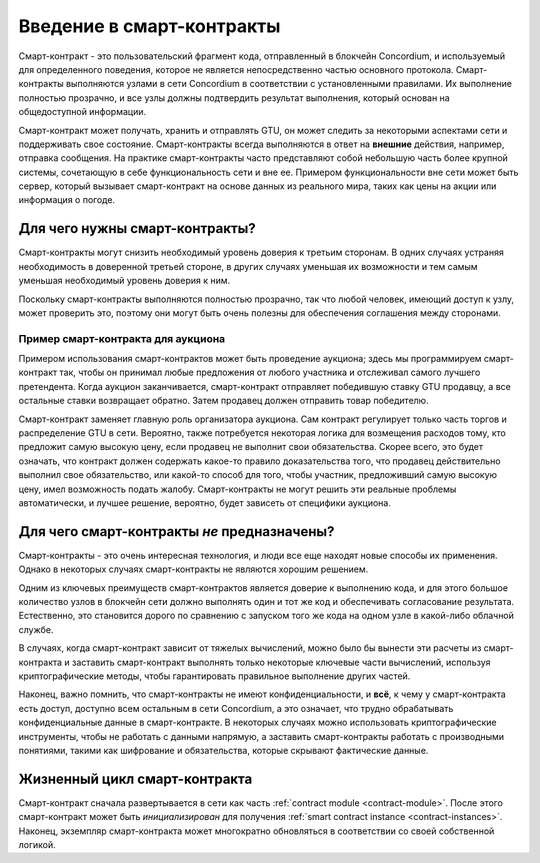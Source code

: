 .. Should answer:
    - What is a smart contract
    - Why use a smart contract
    - What are the use cases
    - What are not the use cases

.. _introduction:

===============================
Введение в смарт-контракты
===============================

Смарт-контракт - это пользовательский фрагмент кода, отправленный в блокчейн
Concordium, и используемый для определенного поведения, которое не является
непосредственно частью основного протокола. Смарт-контракты выполняются узлами
в сети Concordium в соответствии с установленными правилами. Их выполнение
полностью прозрачно, и все узлы должны подтвердить результат выполнения,
который основан на общедоступной информации.

Смарт-контракт может получать, хранить и отправлять GTU, он может следить за
некоторыми аспектами сети и поддерживать свое состояние. Смарт-контракты
всегда выполняются в ответ на **внешние** действия, например, отправка сообщения.
На практике смарт-контракты часто представляют собой небольшую часть более
крупной системы, сочетающую в себе функциональность сети и вне ее. Примером
функциональности вне сети может быть сервер, который вызывает смарт-контракт на
основе данных из реального мира, таких как цены на акции или информация о погоде.

Для чего нужны смарт-контракты?
=============================

Смарт-контракты могут снизить необходимый уровень доверия к третьим сторонам.
В одних случаях устраняя необходимость в доверенной третьей стороне, в других 
случаях уменьшая их возможности и тем самым уменьшая необходимый уровень доверия к ним.

Поскольку смарт-контракты выполняются полностью прозрачно, так что любой человек,
имеющий доступ к узлу, может проверить это, поэтому они могут быть очень полезны
для обеспечения соглашения между сторонами.

.. _auction:

Пример смарт-контракта для аукциона
------------------------------

Примером использования смарт-контрактов может быть проведение аукциона; здесь мы
программируем смарт-контракт так, чтобы он принимал любые предложения от любого
участника и отслеживал самого лучшего претендента.
Когда аукцион заканчивается, смарт-контракт отправляет победившую ставку GTU продавцу,
а все остальные ставки возвращает обратно.
Затем продавец должен отправить товар победителю.

Смарт-контракт заменяет главную роль организатора аукциона. Сам контракт регулирует
только часть торгов и распределение GTU в сети. Вероятно, также потребуется некоторая
логика для возмещения расходов тому, кто предложит самую высокую цену, если продавец не
выполнит свои обязательства. Скорее всего, это будет означать, что контракт должен
содержать какое-то правило доказательства того, что продавец действительно выполнил
свое обязательство, или какой-то способ для того, чтобы участник, предложивший самую
высокую цену, имел возможность подать жалобу. Смарт-контракты не могут решить эти реальные
проблемы автоматически, и лучшее решение, вероятно, будет зависеть от специфики аукциона.

Для чего смарт-контракты *не* предназначены?
===================================

Смарт-контракты - это очень интересная технология, и люди все еще находят новые
способы их применения.
Однако в некоторых случаях смарт-контракты не являются хорошим решением.

Одним из ключевых преимуществ смарт-контрактов является доверие к выполнению кода,
и для этого большое количество узлов в блокчейн сети должно выполнять один и тот же
код и обеспечивать согласование результата. Естественно, это становится дорого по
сравнению с запуском того же кода на одном узле в какой-либо облачной службе.

В случаях, когда смарт-контракт зависит от тяжелых вычислений, можно было бы
вынести эти расчеты из смарт-контракта и заставить смарт-контракт выполнять
только некоторые ключевые части вычислений, используя криптографические методы,
чтобы гарантировать правильное выполнение других частей.

Наконец, важно помнить, что смарт-контракты не имеют конфиденциальности, и **всё**,
к чему у смарт-контракта есть доступ, доступно всем остальным в сети Concordium,
а это означает, что трудно обрабатывать конфиденциальные данные в смарт-контракте.
В некоторых случаях можно использовать криптографические инструменты, чтобы не
работать с данными напрямую, а заставить смарт-контракты работать с производными
понятиями, такими как шифрование и обязательства, которые скрывают фактические данные.

Жизненный цикл смарт-контракта
==============================

Смарт-контракт сначала развертывается в сети как часть :ref:`contract
module <contract-module>`. После этого смарт-контракт может быть *инициализирован*
для получения :ref:`smart contract instance <contract-instances>`. Наконец, экземпляр
смарт-контракта может многократно обновляться в соответствии со своей собственной логикой.
